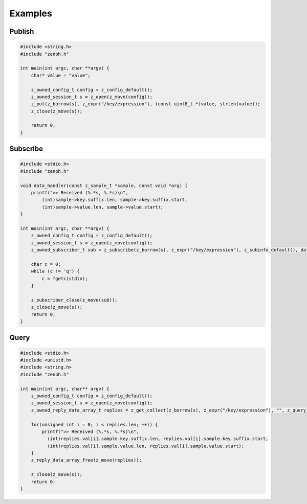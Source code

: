 ..
.. Copyright (c) 2017, 2020 ADLINK Technology Inc.
..
.. This program and the accompanying materials are made available under the
.. terms of the Eclipse Public License 2.0 which is available at
.. http://www.eclipse.org/legal/epl-2.0, or the Apache License, Version 2.0
.. which is available at https://www.apache.org/licenses/LICENSE-2.0.
..
.. SPDX-License-Identifier: EPL-2.0 OR Apache-2.0
..
.. Contributors:
..   ADLINK zenoh team, <zenoh@adlink-labs.tech>
..

********
Examples
********

Publish
=======

.. code-block:: c

  #include <string.h>
  #include "zenoh.h"

  int main(int argc, char **argv) {
      char* value = "value";

      z_owned_config_t config = z_config_default();
      z_owned_session_t s = z_open(z_move(config));
      z_put(z_borrow(s), z_expr("/key/expression"), (const uint8_t *)value, strlen(value));
      z_close(z_move(s));

      return 0;
  }

Subscribe
=========

.. code-block:: c

  #include <stdio.h>
  #include "zenoh.h"

  void data_handler(const z_sample_t *sample, const void *arg) {
      printf(">> Received (%.*s, %.*s)\n",
          (int)sample->key.suffix.len, sample->key.suffix.start,
          (int)sample->value.len, sample->value.start);
  }

  int main(int argc, char **argv) {
      z_owned_config_t config = z_config_default();
      z_owned_session_t s = z_open(z_move(config));
      z_owned_subscriber_t sub = z_subscribe(z_borrow(s), z_expr("/key/expression"), z_subinfo_default(), data_handler, NULL);

      char c = 0;
      while (c != 'q') {
          c = fgetc(stdin);
      }

      z_subscriber_close(z_move(sub));
      z_close(z_move(s));
      return 0;
  }

Query
=====

.. code-block:: c

  #include <stdio.h>
  #include <unistd.h>
  #include <string.h>
  #include "zenoh.h"

  int main(int argc, char** argv) {
      z_owned_config_t config = z_config_default();
      z_owned_session_t s = z_open(z_move(config));
      z_owned_reply_data_array_t replies = z_get_collect(z_borrow(s), z_expr("/key/expression"), "", z_query_target_default(), z_query_consolidation_default());

      for(unsigned int i = 0; i < replies.len; ++i) {
          printf(">> Received (%.*s, %.*s)\n",
            (int)replies.val[i].sample.key.suffix.len, replies.val[i].sample.key.suffix.start,
            (int)replies.val[i].sample.value.len, replies.val[i].sample.value.start);
      }
      z_reply_data_array_free(z_move(replies));

      z_close(z_move(s));
      return 0;
  }